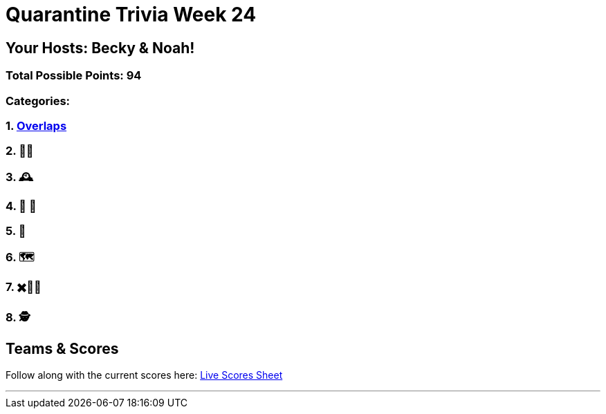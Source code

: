= Quarantine Trivia Week 24
:basepath: Feb27/questions/round

== Your Hosts: Becky & Noah!

=== Total Possible Points: 94

=== Categories:

=== 1. link:{basepath}1/round1_q.html[Overlaps]
=== 2. 🚮🔀
=== 3. 🕰
=== 4. 🎹 🎵 
=== 5. 💬
=== 6. 🗺
=== 7. ✖️🍎🥫
=== 8. 🕵️‍

== Teams & Scores

Follow along with the current scores here:
link:https://docs.google.com/spreadsheets/d/1HqkNrg__EzRc0SV_NL6_IB5SNnmPnrk9s5m9s6HdsBc/edit?usp=sharing[Live Scores Sheet]

'''